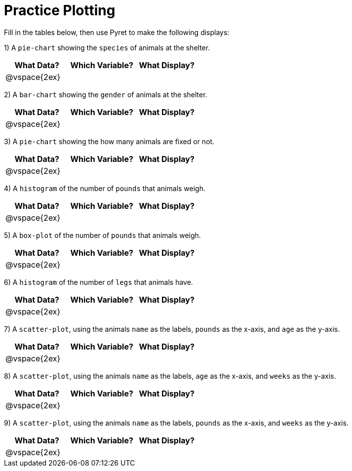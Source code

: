 = Practice Plotting

Fill in the tables below, then use Pyret to make the following displays:

1) A `pie-chart` showing the `species` of animals at the shelter.
[cols="^1,^1,^1",options="header"]
|===

| What Data?	| Which Variable? 	| What Display?
| @vspace{2ex}	|					|
|===

2) A `bar-chart` showing the `gender` of animals at the shelter.
[cols="^1,^1,^1",options="header"]
|===

| What Data?	| Which Variable? 	| What Display?
| @vspace{2ex}	|					|
|===

3) A `pie-chart` showing the how many animals are fixed or not.
[cols="^1,^1,^1",options="header"]
|===

| What Data?	| Which Variable? 	| What Display?
| @vspace{2ex}	|					|
|===

4) A `histogram` of the number of `pounds` that animals weigh.
[cols="^1,^1,^1",options="header"]
|===

| What Data?	| Which Variable? 	| What Display?
| @vspace{2ex}	|					|
|===

5) A `box-plot` of the number of `pounds` that animals weigh.
[cols="^1,^1,^1",options="header"]
|===

| What Data?	| Which Variable? 	| What Display?
| @vspace{2ex}	|					|
|===

6) A `histogram` of the number of `legs` that animals have.
[cols="^1,^1,^1",options="header"]
|===

| What Data?	| Which Variable? 	| What Display?
| @vspace{2ex}	|					|
|===

7) A `scatter-plot`, using the animals `name` as the labels, `pounds` as the x-axis, and `age` as the y-axis.
[cols="^1,^1,^1",options="header"]
|===

| What Data?	| Which Variable? 	| What Display?
| @vspace{2ex}	|					|
|===

8) A `scatter-plot`, using the animals `name` as the labels, `age` as the x-axis, and `weeks` as the y-axis.
[cols="^1,^1,^1",options="header"]
|===

| What Data?	| Which Variable? 	| What Display?
| @vspace{2ex}	|					|
|===

9) A `scatter-plot`, using the animals `name` as the labels, `pounds` as the x-axis, and `weeks` as the y-axis.
[cols="^1,^1,^1",options="header"]
|===

| What Data?	| Which Variable? 	| What Display?
| @vspace{2ex}	|					|
|===